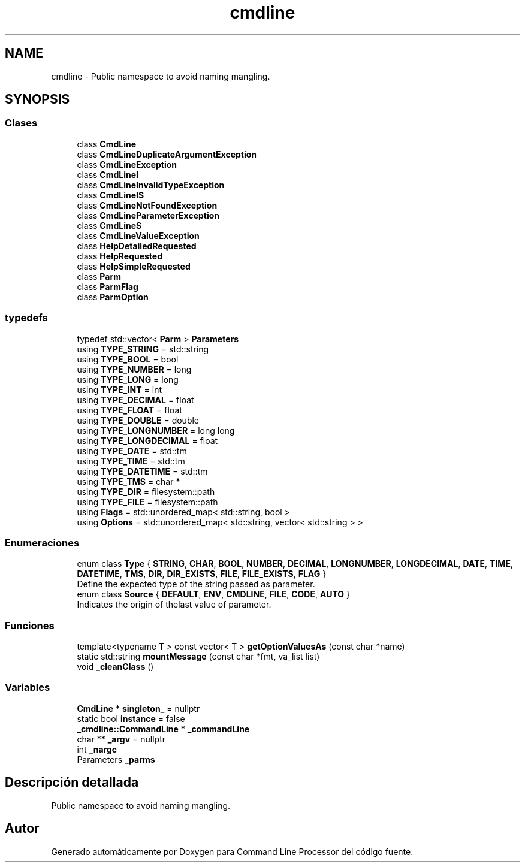 .TH "cmdline" 3 "Lunes, 8 de Noviembre de 2021" "Version 0.2.3" "Command Line Processor" \" -*- nroff -*-
.ad l
.nh
.SH NAME
cmdline \- Public namespace to avoid naming mangling\&.  

.SH SYNOPSIS
.br
.PP
.SS "Clases"

.in +1c
.ti -1c
.RI "class \fBCmdLine\fP"
.br
.ti -1c
.RI "class \fBCmdLineDuplicateArgumentException\fP"
.br
.ti -1c
.RI "class \fBCmdLineException\fP"
.br
.ti -1c
.RI "class \fBCmdLineI\fP"
.br
.ti -1c
.RI "class \fBCmdLineInvalidTypeException\fP"
.br
.ti -1c
.RI "class \fBCmdLineIS\fP"
.br
.ti -1c
.RI "class \fBCmdLineNotFoundException\fP"
.br
.ti -1c
.RI "class \fBCmdLineParameterException\fP"
.br
.ti -1c
.RI "class \fBCmdLineS\fP"
.br
.ti -1c
.RI "class \fBCmdLineValueException\fP"
.br
.ti -1c
.RI "class \fBHelpDetailedRequested\fP"
.br
.ti -1c
.RI "class \fBHelpRequested\fP"
.br
.ti -1c
.RI "class \fBHelpSimpleRequested\fP"
.br
.ti -1c
.RI "class \fBParm\fP"
.br
.ti -1c
.RI "class \fBParmFlag\fP"
.br
.ti -1c
.RI "class \fBParmOption\fP"
.br
.in -1c
.SS "typedefs"

.in +1c
.ti -1c
.RI "typedef std::vector< \fBParm\fP > \fBParameters\fP"
.br
.ti -1c
.RI "using \fBTYPE_STRING\fP = std::string"
.br
.ti -1c
.RI "using \fBTYPE_BOOL\fP = bool"
.br
.ti -1c
.RI "using \fBTYPE_NUMBER\fP = long"
.br
.ti -1c
.RI "using \fBTYPE_LONG\fP = long"
.br
.ti -1c
.RI "using \fBTYPE_INT\fP = int"
.br
.ti -1c
.RI "using \fBTYPE_DECIMAL\fP = float"
.br
.ti -1c
.RI "using \fBTYPE_FLOAT\fP = float"
.br
.ti -1c
.RI "using \fBTYPE_DOUBLE\fP = double"
.br
.ti -1c
.RI "using \fBTYPE_LONGNUMBER\fP = long long"
.br
.ti -1c
.RI "using \fBTYPE_LONGDECIMAL\fP = float"
.br
.ti -1c
.RI "using \fBTYPE_DATE\fP = std::tm"
.br
.ti -1c
.RI "using \fBTYPE_TIME\fP = std::tm"
.br
.ti -1c
.RI "using \fBTYPE_DATETIME\fP = std::tm"
.br
.ti -1c
.RI "using \fBTYPE_TMS\fP = char *"
.br
.ti -1c
.RI "using \fBTYPE_DIR\fP = filesystem::path"
.br
.ti -1c
.RI "using \fBTYPE_FILE\fP = filesystem::path"
.br
.ti -1c
.RI "using \fBFlags\fP = std::unordered_map< std::string, bool >"
.br
.ti -1c
.RI "using \fBOptions\fP = std::unordered_map< std::string, vector< std::string > >"
.br
.in -1c
.SS "Enumeraciones"

.in +1c
.ti -1c
.RI "enum class \fBType\fP { \fBSTRING\fP, \fBCHAR\fP, \fBBOOL\fP, \fBNUMBER\fP, \fBDECIMAL\fP, \fBLONGNUMBER\fP, \fBLONGDECIMAL\fP, \fBDATE\fP, \fBTIME\fP, \fBDATETIME\fP, \fBTMS\fP, \fBDIR\fP, \fBDIR_EXISTS\fP, \fBFILE\fP, \fBFILE_EXISTS\fP, \fBFLAG\fP }"
.br
.RI "Define the expected type of the string passed as parameter\&. "
.ti -1c
.RI "enum class \fBSource\fP { \fBDEFAULT\fP, \fBENV\fP, \fBCMDLINE\fP, \fBFILE\fP, \fBCODE\fP, \fBAUTO\fP }"
.br
.RI "Indicates the origin of thelast value of parameter\&. "
.in -1c
.SS "Funciones"

.in +1c
.ti -1c
.RI "template<typename T > const vector< T > \fBgetOptionValuesAs\fP (const char *name)"
.br
.ti -1c
.RI "static std::string \fBmountMessage\fP (const char *fmt, va_list list)"
.br
.ti -1c
.RI "void \fB_cleanClass\fP ()"
.br
.in -1c
.SS "Variables"

.in +1c
.ti -1c
.RI "\fBCmdLine\fP * \fBsingleton_\fP = nullptr"
.br
.ti -1c
.RI "static bool \fBinstance\fP = false"
.br
.ti -1c
.RI "\fB_cmdline::CommandLine\fP * \fB_commandLine\fP"
.br
.ti -1c
.RI "char ** \fB_argv\fP = nullptr"
.br
.ti -1c
.RI "int \fB_nargc\fP"
.br
.ti -1c
.RI "Parameters \fB_parms\fP"
.br
.in -1c
.SH "Descripción detallada"
.PP 
Public namespace to avoid naming mangling\&. 
.SH "Autor"
.PP 
Generado automáticamente por Doxygen para Command Line Processor del código fuente\&.
